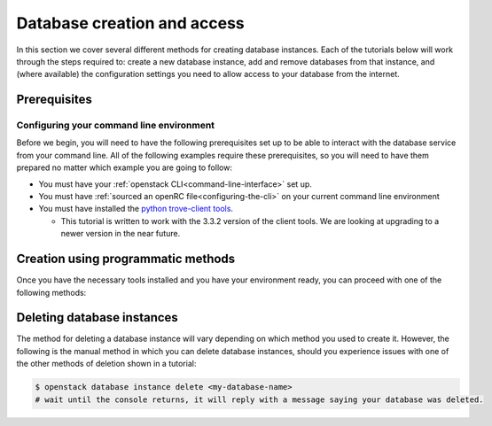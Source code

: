 ############################
Database creation and access
############################

In this section we cover several different methods for creating database
instances. Each of the tutorials below will work through the steps required to:
create a new database instance, add and remove databases from that instance,
and (where available) the configuration settings you need to allow access to
your database from the internet.

*********************************
Prerequisites
*********************************

Configuring your command line environment
=========================================

Before we begin, you will need to have the following prerequisites set up to be
able to interact with the database service from your command line. All of the
following examples require these prerequisites, so you will need to have them
prepared no matter which example you are going to follow:

- You must have your :ref:`openstack CLI<command-line-interface>` set up.
- You must have :ref:`sourced an openRC file<configuring-the-cli>` on your
  current command line environment
- You must have installed the `python trove-client tools
  <https://pypi.org/project/python-troveclient/3.3.2/>`_.

  - This tutorial is written to work with the 3.3.2 version of the client tools.
    We are looking at upgrading to a newer version in the near future.

********************************************
Creation using programmatic methods
********************************************

Once you have the necessary tools installed and you have your environment
ready, you can proceed with one of the following methods:

.. tabs::

  .. tab:: Openstack CLI

    .. include:: _scripts/command-line-create.rst

  .. tab:: Heat

    .. include:: heat-create.rst

  .. tab:: Terraform

    .. include:: terraform-create.rst

**********************************
Deleting database instances
**********************************

The method for deleting a database instance will vary depending on which method
you used to create it. However, the following is the manual method in which you
can delete database instances, should you experience issues with one of the
other methods of deletion shown in a tutorial:

.. code-block:: bash

  $ openstack database instance delete <my-database-name>
  # wait until the console returns, it will reply with a message saying your database was deleted.
